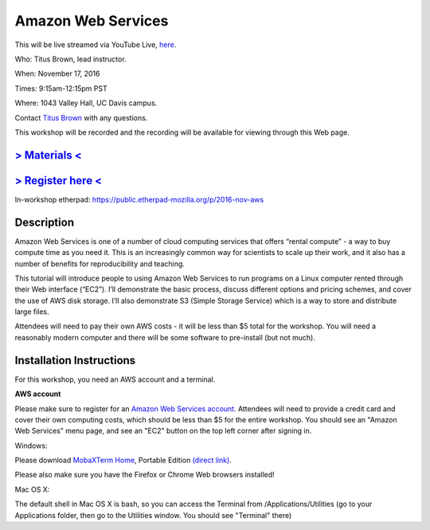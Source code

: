 Amazon Web Services
===================

This will be live streamed via YouTube Live, `here <https://www.youtube.com/watch?v=PEhqXETrLcw>`__.

Who: Titus Brown, lead instructor. 

When: November 17, 2016

Times: 9:15am-12:15pm PST

Where: 1043 Valley Hall, UC Davis campus.

Contact `Titus Brown <mailto:ctbrown@ucdavis.edu>`__ with any questions.

This workshop will be recorded and the recording will be available for
viewing through this Web page.

`> Materials < <https://2016-feb-aws.readthedocs.org/>`__
---------------------------------------------------------

`> Register here < <https://www.eventbrite.com/e/amazon-web-services-for-cloud-computing-registration-28808156973>`__
-----------------------------------------------------------------------------------------------------------------------------

In-workshop etherpad: https://public.etherpad-mozilla.org/p/2016-nov-aws

Description
-----------

Amazon Web Services is one of a number of cloud computing services that offers “rental compute” - a way to buy compute time as you need it.  This is an increasingly common way for scientists to scale up their work, and it also has a number of benefits for reproducibility and teaching.

This tutorial will introduce people to using Amazon Web Services to run programs on a Linux computer rented through their Web interface (“EC2”). I’ll demonstrate the basic process, discuss different options and pricing schemes, and cover the use of AWS disk storage. I’ll also demonstrate S3 (Simple Storage Service) which is a way to store and distribute large files.

Attendees will need to pay their own AWS costs - it will be less than $5 total for the workshop. You will need a reasonably modern computer and there will be some software to pre-install (but not much).

Installation Instructions
-------------------------

For this workshop, you need an AWS account and a terminal.

**AWS account**

Please make sure to register for an `Amazon Web Services account
<https://aws.amazon.com/>`__. Attendees will need to provide a credit
card and cover their own computing costs, which should be less than $5
for the entire workshop. You should see an "Amazon Web Services" menu
page, and see an "EC2" button on the top left corner after signing in.

Windows:

Please download `MobaXTerm Home
<http://mobaxterm.mobatek.net/download-home-edition.html>`__, Portable
Edition `(direct link)
<http://mobaxterm.mobatek.net/MobaXterm_v9.4.zip>`__.

Please also make sure you have the Firefox or Chrome Web browsers installed!

Mac OS X:

The default shell in Mac OS X is bash, so you can access the Terminal
from /Applications/Utilities (go to your Applications folder, then go
to the Utilities window.  You should see "Terminal" there)
